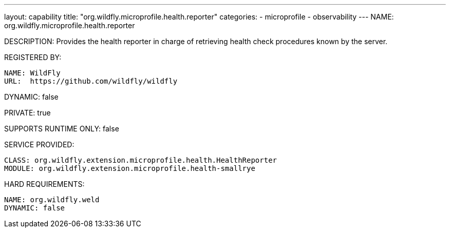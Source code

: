 ---
layout: capability
title:  "org.wildfly.microprofile.health.reporter"
categories:
  - microprofile
  - observability
---
NAME: org.wildfly.microprofile.health.reporter

DESCRIPTION: Provides the health reporter in charge of retrieving health check procedures known by the server.

REGISTERED BY:

  NAME: WildFly
  URL:  https://github.com/wildfly/wildfly

DYNAMIC: false

PRIVATE: true

SUPPORTS RUNTIME ONLY: false

SERVICE PROVIDED:

  CLASS: org.wildfly.extension.microprofile.health.HealthReporter
  MODULE: org.wildfly.extension.microprofile.health-smallrye

HARD REQUIREMENTS:

  NAME: org.wildfly.weld
  DYNAMIC: false
